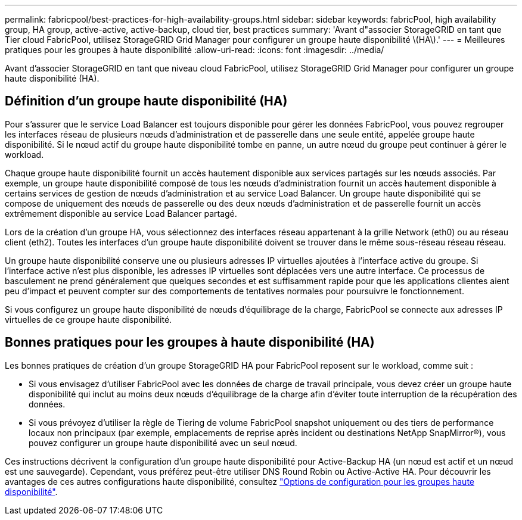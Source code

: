 ---
permalink: fabricpool/best-practices-for-high-availability-groups.html 
sidebar: sidebar 
keywords: fabricPool, high availability group, HA group, active-active, active-backup, cloud tier, best practices 
summary: 'Avant d"associer StorageGRID en tant que Tier cloud FabricPool, utilisez StorageGRID Grid Manager pour configurer un groupe haute disponibilité \(HA\).' 
---
= Meilleures pratiques pour les groupes à haute disponibilité
:allow-uri-read: 
:icons: font
:imagesdir: ../media/


[role="lead"]
Avant d'associer StorageGRID en tant que niveau cloud FabricPool, utilisez StorageGRID Grid Manager pour configurer un groupe haute disponibilité (HA).



== Définition d'un groupe haute disponibilité (HA)

Pour s'assurer que le service Load Balancer est toujours disponible pour gérer les données FabricPool, vous pouvez regrouper les interfaces réseau de plusieurs nœuds d'administration et de passerelle dans une seule entité, appelée groupe haute disponibilité. Si le nœud actif du groupe haute disponibilité tombe en panne, un autre nœud du groupe peut continuer à gérer le workload.

Chaque groupe haute disponibilité fournit un accès hautement disponible aux services partagés sur les nœuds associés. Par exemple, un groupe haute disponibilité composé de tous les nœuds d'administration fournit un accès hautement disponible à certains services de gestion de nœuds d'administration et au service Load Balancer. Un groupe haute disponibilité qui se compose de uniquement des nœuds de passerelle ou des deux nœuds d'administration et de passerelle fournit un accès extrêmement disponible au service Load Balancer partagé.

Lors de la création d'un groupe HA, vous sélectionnez des interfaces réseau appartenant à la grille Network (eth0) ou au réseau client (eth2). Toutes les interfaces d'un groupe haute disponibilité doivent se trouver dans le même sous-réseau réseau réseau.

Un groupe haute disponibilité conserve une ou plusieurs adresses IP virtuelles ajoutées à l'interface active du groupe. Si l'interface active n'est plus disponible, les adresses IP virtuelles sont déplacées vers une autre interface. Ce processus de basculement ne prend généralement que quelques secondes et est suffisamment rapide pour que les applications clientes aient peu d'impact et peuvent compter sur des comportements de tentatives normales pour poursuivre le fonctionnement.

Si vous configurez un groupe haute disponibilité de nœuds d'équilibrage de la charge, FabricPool se connecte aux adresses IP virtuelles de ce groupe haute disponibilité.



== Bonnes pratiques pour les groupes à haute disponibilité (HA)

Les bonnes pratiques de création d'un groupe StorageGRID HA pour FabricPool reposent sur le workload, comme suit :

* Si vous envisagez d'utiliser FabricPool avec les données de charge de travail principale, vous devez créer un groupe haute disponibilité qui inclut au moins deux nœuds d'équilibrage de la charge afin d'éviter toute interruption de la récupération des données.
* Si vous prévoyez d'utiliser la règle de Tiering de volume FabricPool snapshot uniquement ou des tiers de performance locaux non principaux (par exemple, emplacements de reprise après incident ou destinations NetApp SnapMirror®), vous pouvez configurer un groupe haute disponibilité avec un seul nœud.


Ces instructions décrivent la configuration d'un groupe haute disponibilité pour Active-Backup HA (un nœud est actif et un nœud est une sauvegarde). Cependant, vous préférez peut-être utiliser DNS Round Robin ou Active-Active HA. Pour découvrir les avantages de ces autres configurations haute disponibilité, consultez link:../admin/configuration-options-for-ha-groups.html["Options de configuration pour les groupes haute disponibilité"].
